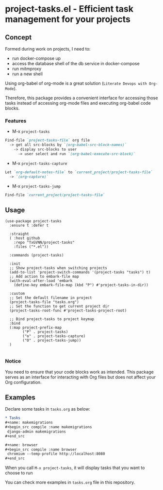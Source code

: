 * project-tasks.el - Efficient task management for your projects
[[https://melpa.org/#/project-tasks][file:https://melpa.org/packages//project-tasks-badge.svg]]
[[http://www.gnu.org/licenses/gpl-3.0.html][http://img.shields.io/:license-gpl3-blue.svg]]
** Concept

Formed during work on projects, I need to:
- run docker-compose up
- access the database shell of the db service in docker-compose
- run mitmproxy
- run a new shell

Using org-babel of org-mode is a great solution (~Literate Devops with Org-Mode~).

Therefore, this package provides a convenient interface for accessing those tasks instead of accessing org-mode files and executing org-babel code blocks.

*** Features
- M-x ~project-tasks~
#+begin_src markdown
Find-file `project-tasks-file` org file
  -> get all src-blocks by `(org-babel-src-block-names)`
    -> display src-blocks to user
      -> user select and run `(org-babel-execute-src-block)`
#+end_src

- M-x ~project-tasks-capture~
#+begin_src markdown
Let `org-default-notes-file` to `current_project/project-tasks-file`
  -> `(org-capture)`
#+end_src

- M-x ~project-tasks-jump~
#+begin_src markdown
Find-file `current_project/project-tasks-file`
#+end_src

** Usage
#+begin_src elisp
(use-package project-tasks
  :ensure t :defer t

  :straight
  ( :host github
    :repo "TxGVNN/project-tasks"
    :files ("*.el"))

  :commands (project-tasks)

  :init
  ;; Show project-tasks when switching projects
  (add-to-list 'project-switch-commands '(project-tasks "tasks") t)
  ;; Add action to embark-file map
  (with-eval-after-load 'embark
    (define-key embark-file-map (kbd "P") #'project-tasks-in-dir))

  :custom
  ;; Set the default filename in project
  (project-tasks-file "tasks.org")
  ;; Set the function to get current project dir
  (project-tasks-root-func #'project-tasks-project-root)

  ;; Bind project-tasks to project keymap
  :bind
  (:map project-prefix-map
        ("P" . project-tasks)
        ("o" . project-tasks-capture)
        ("O" . project-tasks-jump))
  )

#+end_src


*** Notice
You need to ensure that your code blocks work as intended. This package serves as an interface for interacting with Org files but does not affect your Org configuration.

** Examples
Declare some tasks in ~tasks.org~ as below:
#+begin_src org
* Tasks
,#+name: makemigrations
,#+begin_src compile :name makemigrations
 django-admin makemigrations
,#+end_src

,#+name: browser
,#+begin_src compile :name browser
 chromium --temp-profile http://localhost:8080
,#+end_src
#+end_src

When you call ~M-x project-tasks~, it will display tasks that you want to choose to run

[[https://txgvnn.github.io/images/project-tasks.png]]

You can check more examples in ~tasks.org~ file in this repository.
